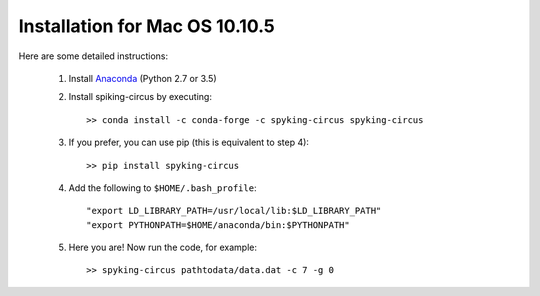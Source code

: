 Installation for Mac OS 10.10.5
===============================

Here are some detailed instructions:

    1. Install Anaconda_ (Python 2.7 or 3.5)

    2. Install spiking-circus by executing::

        >> conda install -c conda-forge -c spyking-circus spyking-circus
    
    3. If you prefer, you can use pip (this is equivalent to step 4)::
    
        >> pip install spyking-circus

    4. Add the following to ``$HOME/.bash_profile``::

        "export LD_LIBRARY_PATH=/usr/local/lib:$LD_LIBRARY_PATH"
        "export PYTHONPATH=$HOME/anaconda/bin:$PYTHONPATH"

    5. Here you are! Now run the code, for example::

        >> spyking-circus pathtodata/data.dat -c 7 -g 0


.. _Anaconda: https://www.anaconda.com/distribution/
